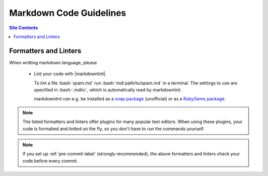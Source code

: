 .. _code-guide-md-label:

Markdown Code Guidelines
========================

.. contents:: Site Contents
    :depth: 2
    :local:


Formatters and Linters
----------------------

When writting markdown language, please

    * Lint your code with |markdownlint|.

      To lint a file :bash:`spam.md` run
      :bash:`mdl path/to/spam.md` in a terminal.  The settings to
      use are specified in :bash:`.mdlrc`, which is automatically
      read by markdownlint.

      markdownlint can e.g. be installed as a
      `snap package <https://snapcraft.io/mdl>`_ (unofficial) or as a
      `RubyGems package <https://rubygems.org/gems/mdl>`_.

.. note::

    The listed formatters and linters offer plugins for many popular
    text editors.  When using these plugins, your code is formatted and
    lintted on the fly, so you don't have to run the commands yourself.

.. note::

    If you set up :ref:`pre-commit-label` (strongly recommended), the
    above formatters and linters check your code before every commit.
